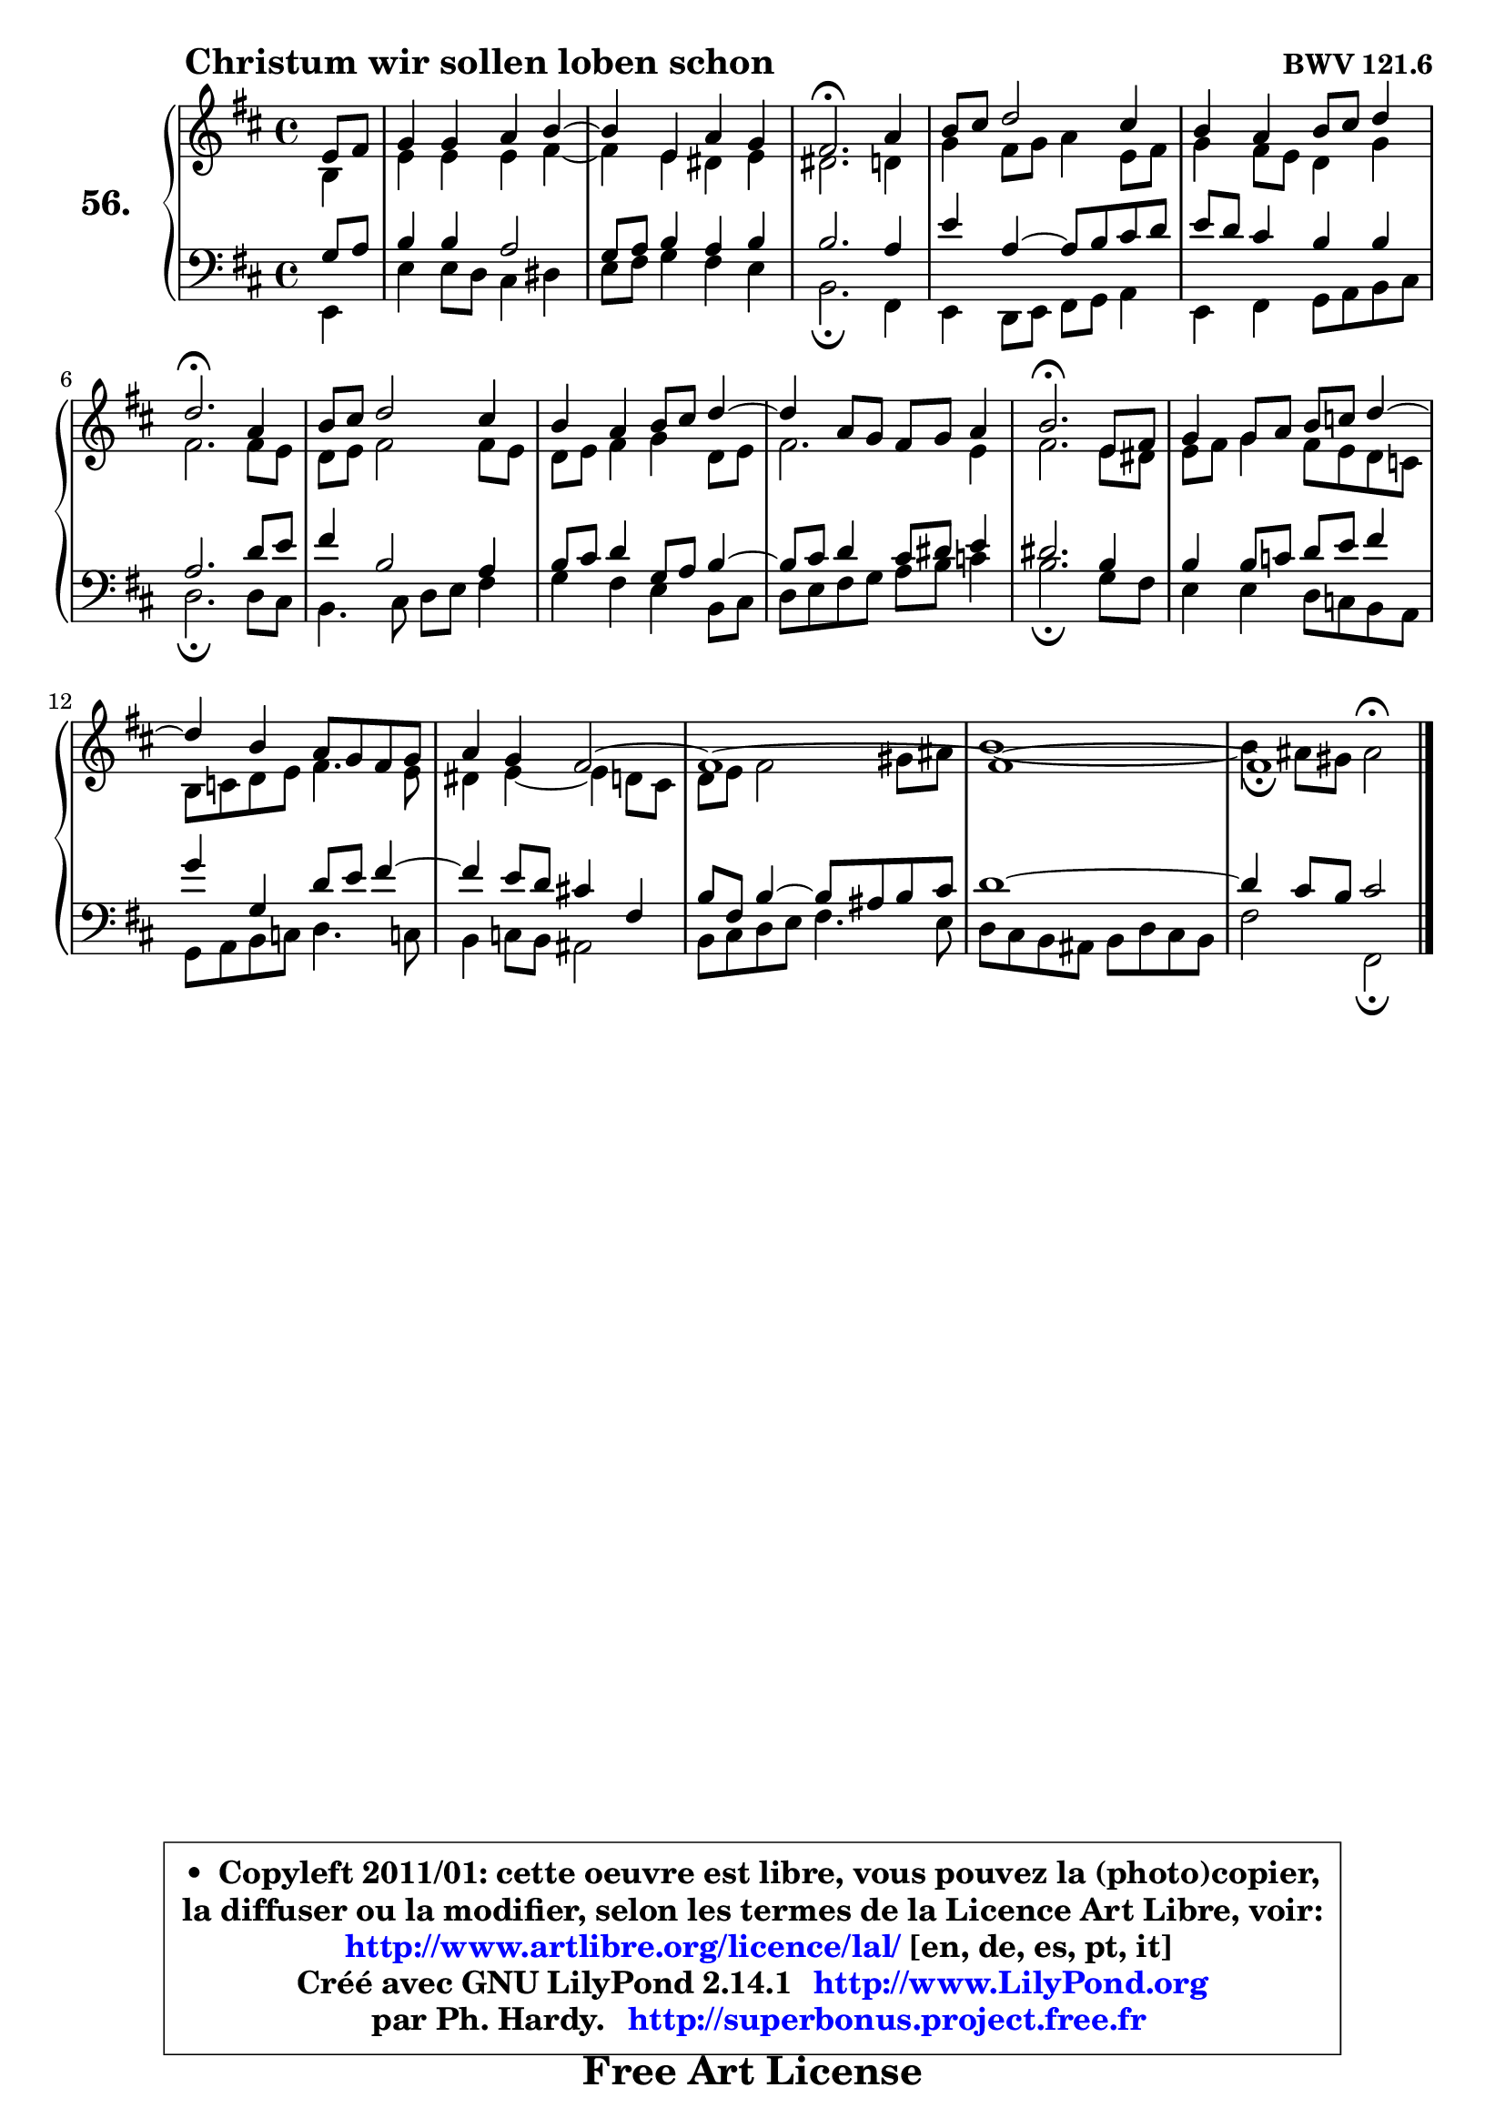 
\version "2.14.1"

    \paper {
%	system-system-spacing #'padding = #0.1
%	score-system-spacing #'padding = #0.1
%	ragged-bottom = ##f
%	ragged-last-bottom = ##f
	}

    \header {
      opus = \markup { \bold "BWV 121.6" }
      piece = \markup { \hspace #9 \fontsize #2 \bold "Christum wir sollen loben schon" }
      maintainer = "Ph. Hardy"
      maintainerEmail = "superbonus.project@free.fr"
      lastupdated = "2011/Jul/20"
      tagline = \markup { \fontsize #3 \bold "Free Art License" }
      copyright = \markup { \fontsize #3  \bold   \override #'(box-padding .  1.0) \override #'(baseline-skip . 2.9) \box \column { \center-align { \fontsize #-2 \line { • \hspace #0.5 Copyleft 2011/01: cette oeuvre est libre, vous pouvez la (photo)copier, } \line { \fontsize #-2 \line {la diffuser ou la modifier, selon les termes de la Licence Art Libre, voir: } } \line { \fontsize #-2 \with-url #"http://www.artlibre.org/licence/lal/" \line { \fontsize #1 \hspace #1.0 \with-color #blue http://www.artlibre.org/licence/lal/ [en, de, es, pt, it] } } \line { \fontsize #-2 \line { Créé avec GNU LilyPond 2.14.1 \with-url #"http://www.LilyPond.org" \line { \with-color #blue \fontsize #1 \hspace #1.0 \with-color #blue http://www.LilyPond.org } } } \line { \hspace #1.0 \fontsize #-2 \line {par Ph. Hardy. } \line { \fontsize #-2 \with-url #"http://superbonus.project.free.fr" \line { \fontsize #1 \hspace #1.0 \with-color #blue http://superbonus.project.free.fr } } } } } }

	  }

  guidemidi = {
        r4 |
        R1 |
	R1 |
        \tempo 4 = 40 r2. \tempo 4 = 78 r4 |
        R1 |
        R1 |
        \tempo 4 = 40 r2. \tempo 4 = 78 r4 |
        R1 |
        R1 |
	R1 |
        \tempo 4 = 40 r2. \tempo 4 = 78 r4 |
        R1 |
	R1 |
        R1 |
        R1 |
        R1 |
        \tempo 4 = 40 r1 |
	}

  upper = {
	\time 4/4
	\key b \minor
	\clef treble
	\partial 4
	\voiceOne
	<< { 
	% SOPRANO
	\set Voice.midiInstrument = "acoustic grand"
	\relative c' {
        e8 fis |
        g4 g a b4 ~ |
	b4 e,4 a g |
        fis2.\fermata a4 |
        b8 cis d2 cis4 |
        b4 a b8 cis d4 |
        d2.\fermata a4 |
        b8 cis d2 cis4 |
        b4 a b8 cis d4 ~ |
	d4 a8 g fis g a4 |
        b2.\fermata e,8 fis |
        g4 g8 a b c d4 ~ |
	d4 b4 a8 g fis g |
        a4 g fis2 ~ |
        fis1 ~ |
        fis1 ~ |
        fis1_\fermata
        \bar "|."
	} % fin de relative
	}

	\context Voice="1" { \voiceTwo 
	% ALTO
	\set Voice.midiInstrument = "acoustic grand"
	\relative c' {
        b4 |
        e4 e e fis ~ |
	fis4 e4 dis e |
        dis2. d4 |
        g4 fis8 g a4 e8 fis |
        g4 fis8 e d4 g |
        fis2. fis8 e |
        d8 e fis2 fis8 e |
        d8 e fis4 g d8 e |
        fis2. e4 |
        fis2. e8 dis |
        e8 fis g4 fis8 e d c |
        b8 c d e fis4. e8 |
        dis4 e4 ~ e d8 cis |
        d8 e fis2 gis8 ais |
        b1 ~ |
        b4 ais8 gis ais2^\fermata |
        \bar "|."
	} % fin de relative
	\oneVoice
	} >>
	}

    lower = {
	\time 4/4
	\key b \minor
	\clef bass
	\partial 4
	\voiceOne
	<< { 
	% TENOR
	\set Voice.midiInstrument = "acoustic grand"
	\relative c' {
        g8 a8 |
        b4 b a2 |
        g8 a b4 a b |
        b2. a4 |
        e'4 a,4 ~ a8 b cis d |
        e8 d cis4 b b |
        a2. d8 e |
        fis4 b,2 a4 |
        b8 cis d4 g,8 a b4 ~ |
	b8 cis8 d4 cis8 dis e4 |
        dis2. b4 |
        b4 b8 c d e fis4 |
        g4 g, d'8 e fis4 ~ |
	fis4 e8 d cis!4 fis, |
        b8 fis b4 ~ b8 ais b cis |
        d1 ~ |
        d4 cis8 b cis2 |
        \bar "|."
	} % fin de relative
	}
	\context Voice="1" { \voiceTwo 
	% BASS
	\set Voice.midiInstrument = "acoustic grand"
	\relative c {
        e,4 |
        e'4 e8 d cis4 dis |
        e8 fis g4 fis e |
        b2.\fermata fis4 |
        e4 d8 e fis g a4 |
        e4 fis g8 a b cis |
        d2.\fermata d8 cis |
        b4. cis8 d e fis4 |
        g4 fis e b8 cis |
        d8 e fis g a b c4 |
        b2.\fermata g8 fis |
        e4 e d8 c b a |
        g8 a b c d4. c!8 |
        b4 c8 b ais2 |
        b8 cis d e fis4. e8 |
        d8 cis8 b ais b d cis b |
        fis'2 fis,\fermata |
        \bar "|."
	} % fin de relative
	\oneVoice
	} >>
	}


    \score { 

	\new PianoStaff <<
	\set PianoStaff.instrumentName = \markup { \bold \huge "56." }
	\new Staff = "upper" \upper
	\new Staff = "lower" \lower
	>>

    \layout {
%	ragged-last = ##f
	   }

         } % fin de score

  \score {
    \unfoldRepeats { << \guidemidi \upper \lower >> }
    \midi {
    \context {
     \Staff
      \remove "Staff_performer"
               }

     \context {
      \Voice
       \consists "Staff_performer"
                }

     \context { 
      \Score
      tempoWholesPerMinute = #(ly:make-moment 78 4)
		}
	    }
	}

